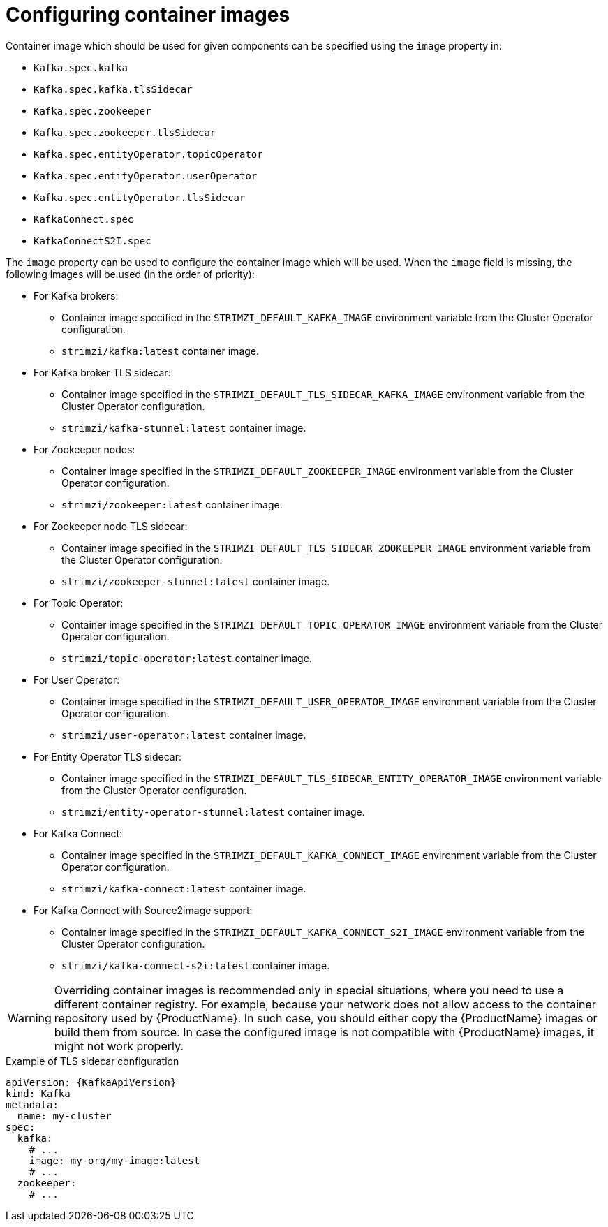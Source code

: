 // Module included in the following assemblies:
//
// assembly-configuring-container-images.adoc

[id='ref-configuring-container-images-{context}']
= Configuring container images

Container image which should be used for given components can be specified using the `image` property in:

* `Kafka.spec.kafka`
* `Kafka.spec.kafka.tlsSidecar`
* `Kafka.spec.zookeeper`
* `Kafka.spec.zookeeper.tlsSidecar`
* `Kafka.spec.entityOperator.topicOperator`
* `Kafka.spec.entityOperator.userOperator`
* `Kafka.spec.entityOperator.tlsSidecar`
* `KafkaConnect.spec`
* `KafkaConnectS2I.spec`

The `image` property can be used to configure the container image which will be used.
When the `image` field is missing, the following images will be used (in the order of priority):

* For Kafka brokers:
** Container image specified in the `STRIMZI_DEFAULT_KAFKA_IMAGE` environment variable from the Cluster Operator configuration.
** `strimzi/kafka:latest` container image.
* For Kafka broker TLS sidecar:
** Container image specified in the `STRIMZI_DEFAULT_TLS_SIDECAR_KAFKA_IMAGE` environment variable from the Cluster Operator configuration.
** `strimzi/kafka-stunnel:latest` container image.
* For Zookeeper nodes:
** Container image specified in the `STRIMZI_DEFAULT_ZOOKEEPER_IMAGE` environment variable from the Cluster Operator configuration.
** `strimzi/zookeeper:latest` container image.
* For Zookeeper node TLS sidecar:
** Container image specified in the `STRIMZI_DEFAULT_TLS_SIDECAR_ZOOKEEPER_IMAGE` environment variable from the Cluster Operator configuration.
** `strimzi/zookeeper-stunnel:latest` container image.
* For Topic Operator:
** Container image specified in the `STRIMZI_DEFAULT_TOPIC_OPERATOR_IMAGE` environment variable from the Cluster Operator configuration.
** `strimzi/topic-operator:latest` container image.
* For User Operator:
** Container image specified in the `STRIMZI_DEFAULT_USER_OPERATOR_IMAGE` environment variable from the Cluster Operator configuration.
** `strimzi/user-operator:latest` container image.
* For Entity Operator TLS sidecar:
** Container image specified in the `STRIMZI_DEFAULT_TLS_SIDECAR_ENTITY_OPERATOR_IMAGE` environment variable from the Cluster Operator configuration.
** `strimzi/entity-operator-stunnel:latest` container image.
* For Kafka Connect:
** Container image specified in the `STRIMZI_DEFAULT_KAFKA_CONNECT_IMAGE` environment variable from the Cluster Operator configuration.
** `strimzi/kafka-connect:latest` container image.
* For Kafka Connect with Source2image support:
** Container image specified in the `STRIMZI_DEFAULT_KAFKA_CONNECT_S2I_IMAGE` environment variable from the Cluster Operator configuration.
** `strimzi/kafka-connect-s2i:latest` container image.

WARNING: Overriding container images is recommended only in special situations, where you need to use a different container registry.
For example, because your network does not allow access to the container repository used by {ProductName}.
In such case, you should either copy the {ProductName} images or build them from source.
In case the configured image is not compatible with {ProductName} images, it might not work properly.

.Example of TLS sidecar configuration
[source,yaml,subs=attributes+]
----
apiVersion: {KafkaApiVersion}
kind: Kafka
metadata:
  name: my-cluster
spec:
  kafka:
    # ...
    image: my-org/my-image:latest
    # ...
  zookeeper:
    # ...
----